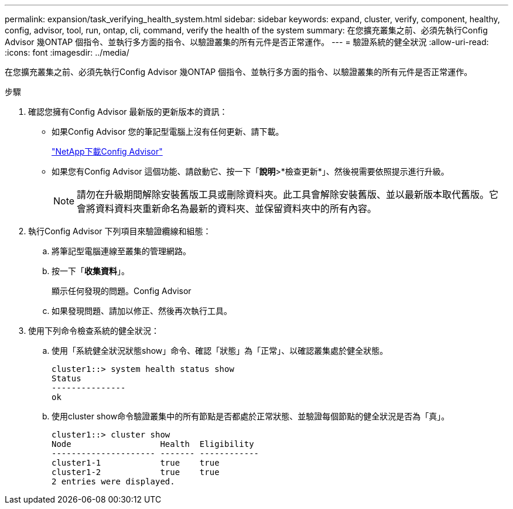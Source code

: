 ---
permalink: expansion/task_verifying_health_system.html 
sidebar: sidebar 
keywords: expand, cluster, verify, component, healthy, config, advisor, tool, run, ontap, cli, command, verify the health of the system 
summary: 在您擴充叢集之前、必須先執行Config Advisor 幾ONTAP 個指令、並執行多方面的指令、以驗證叢集的所有元件是否正常運作。 
---
= 驗證系統的健全狀況
:allow-uri-read: 
:icons: font
:imagesdir: ../media/


[role="lead"]
在您擴充叢集之前、必須先執行Config Advisor 幾ONTAP 個指令、並執行多方面的指令、以驗證叢集的所有元件是否正常運作。

.步驟
. 確認您擁有Config Advisor 最新版的更新版本的資訊：
+
** 如果Config Advisor 您的筆記型電腦上沒有任何更新、請下載。
+
https://mysupport.netapp.com/site/tools/tool-eula/activeiq-configadvisor["NetApp下載Config Advisor"]

** 如果您有Config Advisor 這個功能、請啟動它、按一下「*說明*>*檢查更新*」、然後視需要依照提示進行升級。
+
[NOTE]
====
請勿在升級期間解除安裝舊版工具或刪除資料夾。此工具會解除安裝舊版、並以最新版本取代舊版。它會將資料資料夾重新命名為最新的資料夾、並保留資料夾中的所有內容。

====


. 執行Config Advisor 下列項目來驗證纜線和組態：
+
.. 將筆記型電腦連線至叢集的管理網路。
.. 按一下「*收集資料*」。
+
顯示任何發現的問題。Config Advisor

.. 如果發現問題、請加以修正、然後再次執行工具。


. 使用下列命令檢查系統的健全狀況：
+
.. 使用「系統健全狀況狀態show」命令、確認「狀態」為「正常」、以確認叢集處於健全狀態。
+
[listing]
----
cluster1::> system health status show
Status
---------------
ok
----
.. 使用cluster show命令驗證叢集中的所有節點是否都處於正常狀態、並驗證每個節點的健全狀況是否為「真」。
+
[listing]
----
cluster1::> cluster show
Node                  Health  Eligibility
--------------------- ------- ------------
cluster1-1            true    true
cluster1-2            true    true
2 entries were displayed.
----



